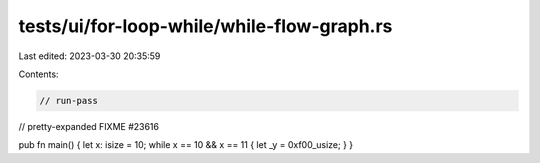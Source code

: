 tests/ui/for-loop-while/while-flow-graph.rs
===========================================

Last edited: 2023-03-30 20:35:59

Contents:

.. code-block:: rs

    // run-pass


// pretty-expanded FIXME #23616

pub fn main() { let x: isize = 10; while x == 10 && x == 11 { let _y = 0xf00_usize; } }


